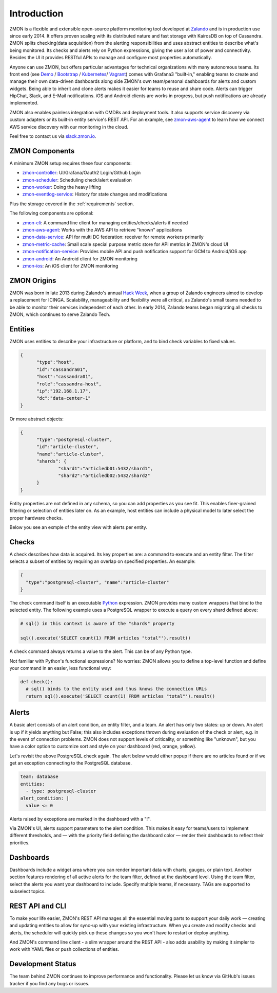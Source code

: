 ************
Introduction
************

ZMON is a flexible and extensible open-source platform monitoring tool developed at Zalando_ and is in production use since early 2014.
It offers proven scaling with its distributed nature and fast storage with KairosDB on top of Cassandra.
ZMON splits checking(data acquisition) from the alerting responsibilities and uses abstract entities to describe what's being monitored.
Its checks and alerts rely on Python expressions, giving the user a lot of power and connectivity.
Besides the UI it provides RESTful APIs to manage and configure most properties automatically.

Anyone can use ZMON, but offers particular advantages for technical organizations with many autonomous teams.
Its front end (see Demo_ / Bootstrap_ / Kubernetes_/ Vagrant_) comes with Grafana3 "built-in," enabling teams to create and manage their own data-driven dashboards along side ZMON's own team/personal dashboards for alerts and custom widgets.
Being able to inherit and clone alerts makes it easier for teams to reuse and share code.
Alerts can trigger HipChat, Slack, and E-Mail notifications.
iOS and Android clients are works in progress, but push notifications are already implemented.

ZMON also enables painless integration with CMDBs and deployment tools.
It also supports service discovery via custom adapters or its built-in entity service's REST API.
For an example, see zmon-aws-agent_ to learn how we connect AWS service discovery with our monitoring in the cloud.

Feel free to contact us via `slack.zmon.io`_.

ZMON Components
===============

.. image:: images/components.svg

A minimum ZMON setup requires these four components:

- zmon-controller_: UI/Grafana/Oauth2 Login/Github Login
- zmon-scheduler_: Scheduling check/alert evaluation
- zmon-worker_: Doing the heavy lifting
- zmon-eventlog-service_: History for state changes and modifications

Plus the storage covered in the :ref:`requirements` section.

The following components are optional:

- zmon-cli_: A command line client for managing entities/checks/alerts if needed
- zmon-aws-agent_: Works with the AWS API to retrieve "known" applications
- zmon-data-service_: API for multi DC federation: receiver for remote workers primarily
- zmon-metric-cache_: Small scale special purpose metric store for API metrics in ZMON's cloud UI
- zmon-notification-service_: Provides mobile API and push notification support for GCM to Android/iOS app
- zmon-android_: An Android client for ZMON monitoring
- zmon-ios_: An iOS client for ZMON monitoring

ZMON Origins
============

ZMON was born in late 2013 during Zalando's annual `Hack Week`_, when a group of Zalando engineers aimed to develop a replacement for ICINGA.
Scalability, manageability and flexibility were all critical, as Zalando's small teams needed to be able to monitor their services independent of each other.
In early 2014, Zalando teams began migrating all checks to ZMON, which continues to serve Zalando Tech.

Entities
========

ZMON uses entities to describe your infrastructure or platform, and to bind check variables to fixed values.

.. code-block:: json

  {
	"type":"host",
	"id":"cassandra01",
	"host":"cassandra01",
	"role":"cassandra-host",
	"ip":"192.168.1.17",
	"dc":"data-center-1"
  }

Or more abstract objects:

.. code-block:: json

  {
  	"type":"postgresql-cluster",
  	"id":"article-cluster",
  	"name":"article-cluster",
  	"shards": {
		"shard1":"articledb01:5432/shard1",
		"shard2":"articledb02:5432/shard2"
  	}
  }

Entity properties are not defined in any schema, so you can add properties as you see fit. This enables finer-grained filtering or selection of entities later on. As an example, host entities can include a physical model to later select the proper hardware checks.

Below you see an exmple of the entity view with alerts per entity.

.. image:: images/entities.png

Checks
======

A check describes how data is acquired. Its key properties are: a command to execute and an entity filter. The filter selects a subset of entities by requiring an overlap on specified properties. An example:

.. code-block:: json

  {
    "type":"postgresql-cluster", "name":"article-cluster"
  }

The check command itself is an executable Python_ expression. ZMON provides many custom wrappers that bind to the selected entity. The following example uses a PostgreSQL wrapper to execute a query on every shard defined above:

.. code-block:: python

  # sql() in this context is aware of the "shards" property

  sql().execute('SELECT count(1) FROM articles "total"').result()

A check command always returns a value to the alert. This can be of any Python type.

Not familiar with Python's functional expressions? No worries: ZMON allows you to define a top-level function and define your command in an easier, less functional way:

.. code-block:: python

  def check():
    # sql() binds to the entity used and thus knows the connection URLs
    return sql().execute('SELECT count(1) FROM articles "total"').result()

Alerts
======

A basic alert consists of an alert condition, an entity filter, and a team.
An alert has only two states: up or down.
An alert is up if it yields anything but False; this also includes exceptions thrown during evaluation of the check or alert, e.g. in the event of connection problems.
ZMON does not support levels of criticality, or something like "unknown", but you have a color option to customize sort and style on your dashboard (red, orange, yellow).

Let's revisit the above PostgreSQL check again. The alert below would either popup if there are no articles found or if we get an exception connecting to the PostgreSQL database.

.. code-block:: yaml

  team: database
  entities:
    - type: postgresql-cluster
  alert_condition: |
    value <= 0

Alerts raised by exceptions are marked in the dashboard with a "!".

Via ZMON's UI, alerts support parameters to the alert condition.
This makes it easy for teams/users to implement different thresholds, and — with the priority field defining the dashboard color — render their dashboards to reflect their priorities.

Dashboards
==========

Dashboards include a widget area where you can render important data with charts, gauges, or plain text.
Another section features rendering of all active alerts for the team filter, defined at the dashboard level.
Using the team filter, select the alerts you want your dashboard to include.
Specify multiple teams, if necessary. TAGs are supported to subselect topics.

.. image:: images/dashboard.png

REST API and CLI
================

To make your life easier, ZMON's REST API manages all the essential moving parts to support your daily work — creating and updating entities to allow for sync-up with your existing infrastructure.
When you create and modify checks and alerts, the scheduler will quickly pick up these changes so you won't have to restart or deploy anything.

And ZMON's command line client - a slim wrapper around the REST API - also adds usability by making it simpler to work with YAML files or push collections of entities.

Development Status
==================
The team behind ZMON continues to improve performance and functionality. Please let us know via GitHub's issues tracker if you find any bugs or issues.

.. _Python: http://www.python.org
.. _Zalando: https://tech.zalando.de/
.. _zmon-controller: https://github.com/zalando-zmon/zmon-controller
.. _Demo: https://demo.zmon.io
.. _Bootstrap: https://github.com/zalando-zmon/zmon-demo
.. _Vagrant: https://github.com/zalando/zmon
.. _zmon-scheduler: https://github.com/zalando-zmon/zmon-scheduler
.. _zmon-worker: https://github.com/zalando-zmon/zmon-worker
.. _zmon-eventlog-service: https://github.com/zalando-zmon/zmon-eventlog-service
.. _zmon-android: https://github.com/zalando-zmon/zmon-android
.. _zmon-ios: https://github.com/zalando-zmon/zmon-ios
.. _zmon-cli: https://github.com/zalando-zmon/zmon-cli
.. _zmon-actuator: https://github.com/zalando-zmon/zmon-actuator
.. _zmon-aws-agent: https://github.com/zalando-zmon/zmon-aws-agent
.. _zmon-data-service: https://github.com/zalando-zmon/zmon-data-service
.. _zmon-notification-service: https://github.com/zalando-zmon/zmon-notification-service
.. _zmon-metric-cache: https://github.com/zalando-zmon/zmon-metric-cache
.. _Hack Week: https://tech.zalando.de/blog/?tags=Hack%20Week
.. _slack.zmon.io: https://slack.zmon.io
.. _Kubernetes: https://github.com/zalando-zmon/zmon-kubernetes
